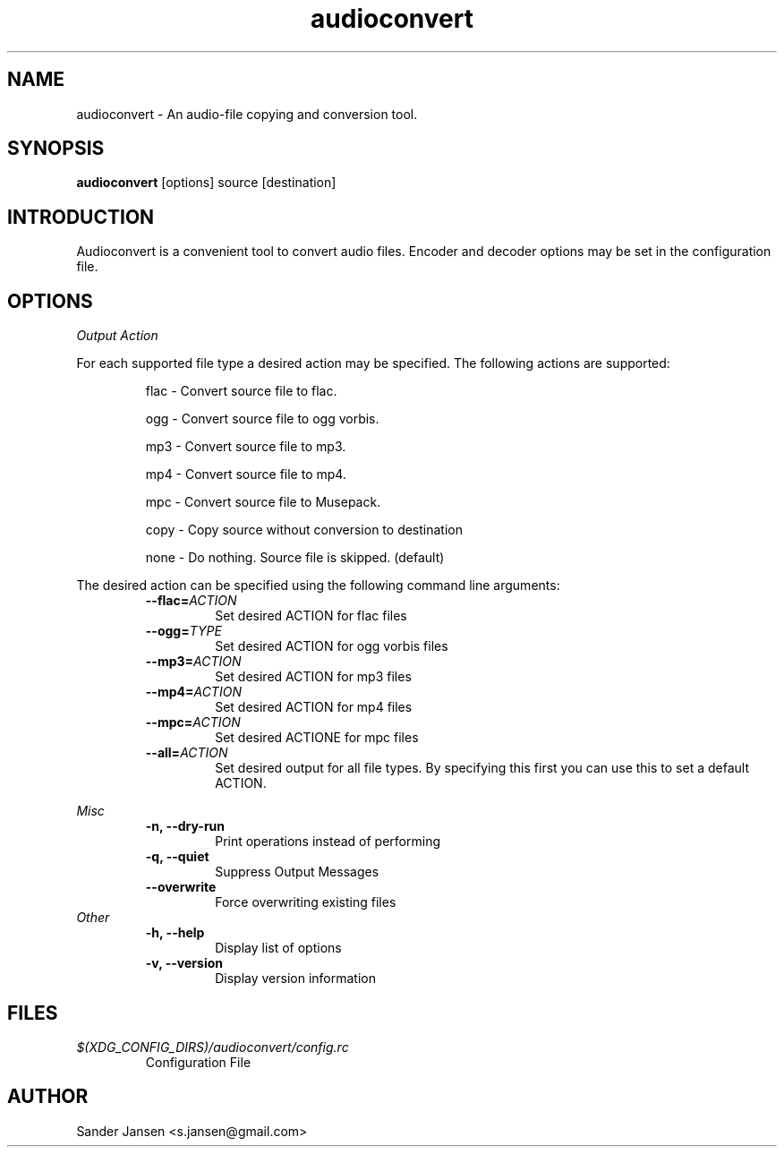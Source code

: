 .TH audioconvert 1 "28 January 2011"
.SH NAME
audioconvert \- An audio-file copying and conversion tool.
.SH SYNOPSIS
.B audioconvert
[options] source [destination]
.SH INTRODUCTION
Audioconvert is a convenient tool to convert audio files.
Encoder and decoder options may be set in the configuration file.
.SH OPTIONS
.I Output Action

For each supported file type a desired action may be specified. The following actions are supported:
.LP
.RS
flac \- Convert source file to flac.

 ogg \- Convert source file to ogg vorbis.

 mp3 \- Convert source file to mp3.

 mp4 \- Convert source file to mp4.

 mpc \- Convert source file to Musepack.

copy \- Copy source without conversion to destination

none \- Do nothing. Source file is skipped. (default)
.RE
.LP
The desired action can be specified using the following command line arguments:
.RS
.TP
.BI \-\-flac= ACTION
Set desired ACTION for flac files
.TP
.BI \-\-ogg= TYPE
Set desired ACTION for ogg vorbis files
.TP
.BI \-\-mp3= ACTION
Set desired ACTION for mp3 files
.TP
.BI \-\-mp4= ACTION
Set desired ACTION for mp4 files
.TP
.BI \-\-mpc= ACTION
Set desired ACTIONE for mpc files
.TP
.BI \-\-all= ACTION
Set desired output for all file types. By specifying this first you can use this to set a default ACTION.
.LP
.RE
.I Misc
.RS
.TP
.B \-n, \-\-dry-run
Print operations instead of performing
.TP
.B \-q, \-\-quiet
Suppress Output Messages
.TP
.B \-\-overwrite
Force overwriting existing files
.RE
.I Other
.RS
.TP
.B \-h, \-\-help
Display list of options
.TP
.B \-v, \-\-version
Display version information
.RE
.LP
.SH FILES
.TP
.I $(XDG_CONFIG_DIRS)/audioconvert/config.rc
Configuration File
.LP
.SH AUTHOR
Sander Jansen <s.jansen@gmail.com>
